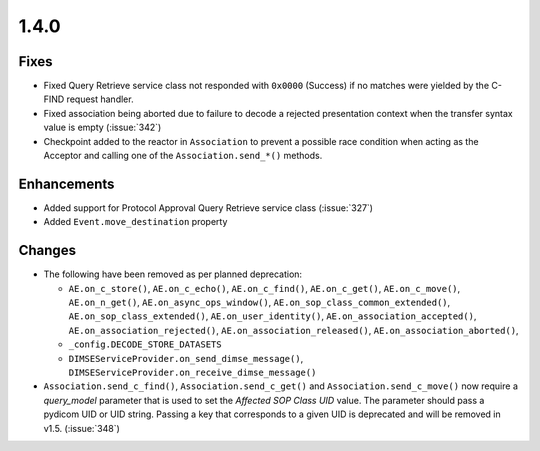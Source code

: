 .. _v1.4.0:

1.4.0
=====


Fixes
.....

* Fixed Query Retrieve service class not responded with ``0x0000`` (Success)
  if no matches were yielded by the C-FIND request handler.
* Fixed association being aborted due to failure to decode a rejected
  presentation context when the transfer syntax value is empty (:issue:`342`)
* Checkpoint added to the reactor in ``Association`` to prevent a possible
  race condition when acting as the Acceptor and calling one of the
  ``Association.send_*()`` methods.


Enhancements
............

* Added support for Protocol Approval Query Retrieve service class
  (:issue:`327`)
* Added ``Event.move_destination`` property


Changes
.......

* The following have been removed as per planned deprecation:

  * ``AE.on_c_store()``, ``AE.on_c_echo()``, ``AE.on_c_find()``,
    ``AE.on_c_get()``, ``AE.on_c_move()``, ``AE.on_n_get()``,
    ``AE.on_async_ops_window()``, ``AE.on_sop_class_common_extended()``,
    ``AE.on_sop_class_extended()``, ``AE.on_user_identity()``,
    ``AE.on_association_accepted()``, ``AE.on_association_rejected()``,
    ``AE.on_association_released()``, ``AE.on_association_aborted()``,
  * ``_config.DECODE_STORE_DATASETS``
  * ``DIMSEServiceProvider.on_send_dimse_message()``,
    ``DIMSEServiceProvider.on_receive_dimse_message()``
* ``Association.send_c_find()``, ``Association.send_c_get()`` and
  ``Association.send_c_move()`` now require a `query_model` parameter that
  is used to set the *Affected SOP Class UID* value. The parameter should
  pass a pydicom UID or UID string. Passing a key that corresponds to a given
  UID is deprecated and will be removed in v1.5. (:issue:`348`)

